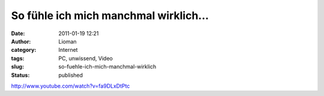 So fühle ich mich manchmal wirklich...
######################################
:date: 2011-01-19 12:21
:author: Lioman
:category: Internet
:tags: PC, unwissend, Video
:slug: so-fuehle-ich-mich-manchmal-wirklich
:status: published

http://www.youtube.com/watch?v=fa9DLxDtPtc
